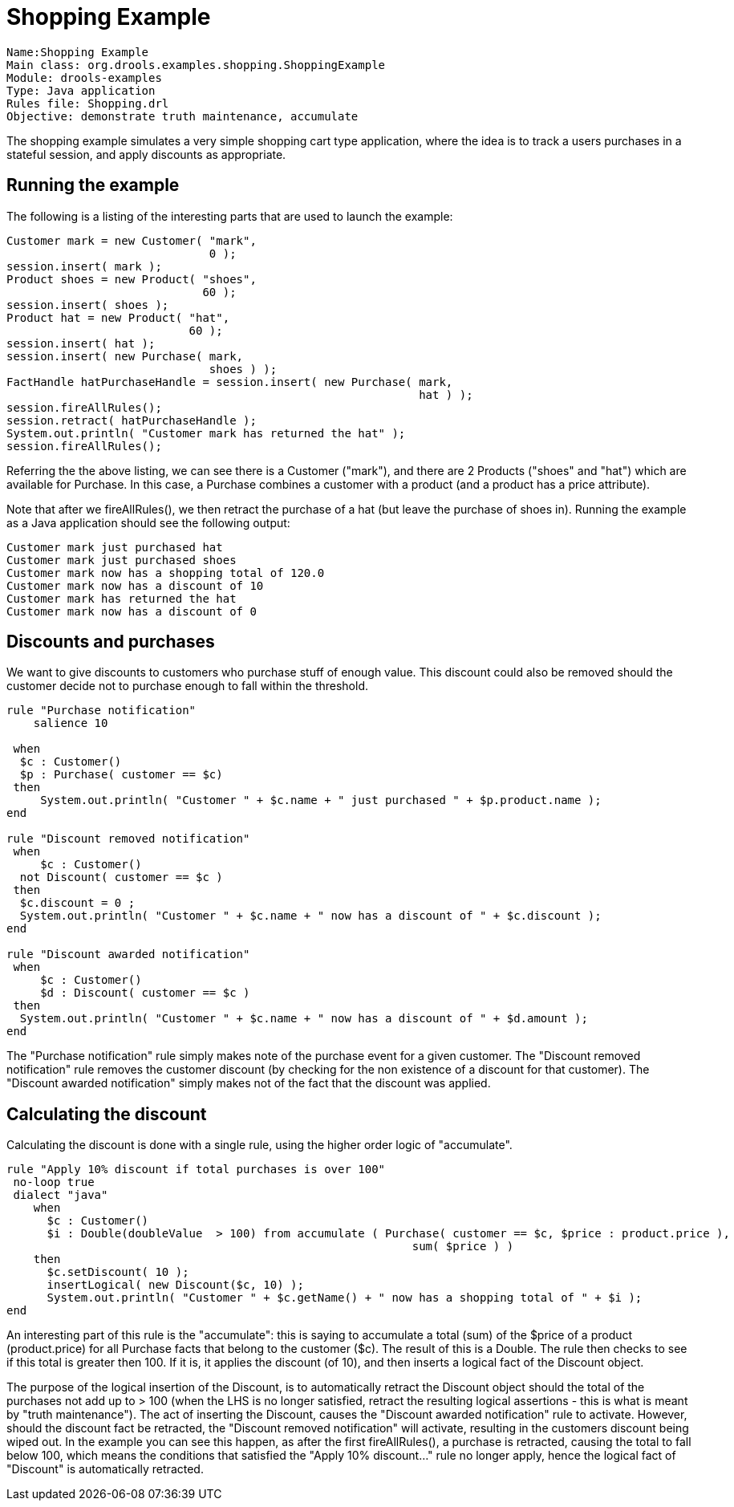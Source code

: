 = Shopping Example

[source]
----
Name:Shopping Example
Main class: org.drools.examples.shopping.ShoppingExample
Module: drools-examples
Type: Java application
Rules file: Shopping.drl
Objective: demonstrate truth maintenance, accumulate
----


The shopping example simulates a very simple shopping cart type application, where the idea is to track a users purchases in a stateful session, and apply discounts as appropriate.

== Running the example


The following is a listing of the interesting parts that are used to launch the example:

[source,java]
----
Customer mark = new Customer( "mark",
                              0 );
session.insert( mark );
Product shoes = new Product( "shoes",
                             60 );
session.insert( shoes );
Product hat = new Product( "hat",
                           60 );
session.insert( hat );
session.insert( new Purchase( mark,
                              shoes ) );
FactHandle hatPurchaseHandle = session.insert( new Purchase( mark,
                                                             hat ) );
session.fireAllRules();
session.retract( hatPurchaseHandle );
System.out.println( "Customer mark has returned the hat" );
session.fireAllRules();
----


Referring the the above listing, we can see there is a Customer ("mark"), and there are 2 Products ("shoes" and "hat") which are available for Purchase.
In this case, a Purchase combines a customer with a product (and a product has a price attribute).

Note that after we fireAllRules(), we then retract the purchase of a hat (but leave the purchase of shoes in). Running the example as a Java application should see the following output:

[source]
----
Customer mark just purchased hat
Customer mark just purchased shoes
Customer mark now has a shopping total of 120.0
Customer mark now has a discount of 10
Customer mark has returned the hat
Customer mark now has a discount of 0
----

== Discounts and purchases


We want to give discounts to customers who purchase stuff of enough value.
This discount could also be removed should the customer decide not to purchase enough to fall within the threshold.

[source]
----
rule "Purchase notification"
    salience 10

 when
  $c : Customer()
  $p : Purchase( customer == $c)
 then
     System.out.println( "Customer " + $c.name + " just purchased " + $p.product.name );
end 

rule "Discount removed notification"
 when
     $c : Customer()
  not Discount( customer == $c )
 then
  $c.discount = 0 ;
  System.out.println( "Customer " + $c.name + " now has a discount of " + $c.discount );
end

rule "Discount awarded notification"
 when
     $c : Customer()
     $d : Discount( customer == $c )
 then
  System.out.println( "Customer " + $c.name + " now has a discount of " + $d.amount );
end
----


The "Purchase notification" rule simply makes note of the purchase event for a given customer.
The "Discount removed notification" rule removes the customer discount (by checking for the non existence of a discount for that customer). The "Discount awarded notification" simply makes not of the fact that the discount was applied.

== Calculating the discount


Calculating the discount is done with a single rule, using the higher order logic of "accumulate".

[source]
----
rule "Apply 10% discount if total purchases is over 100"
 no-loop true
 dialect "java"
    when
      $c : Customer()
      $i : Double(doubleValue  > 100) from accumulate ( Purchase( customer == $c, $price : product.price ), 
                                                            sum( $price ) )
    then
      $c.setDiscount( 10 );
      insertLogical( new Discount($c, 10) );
      System.out.println( "Customer " + $c.getName() + " now has a shopping total of " + $i );
end
----


An interesting part of this rule is the "accumulate": this is saying to accumulate a total (sum) of the $price of a product (product.price) for all Purchase facts that belong to the customer ($c). The result of this is a Double.
The rule then checks to see if this total is greater then 100.
If it is, it applies the discount (of 10), and then inserts a logical fact of the Discount object.

The purpose of the logical insertion of the Discount, is to automatically retract the Discount object should the total of the purchases not add up to > 100 (when the LHS is no longer satisfied, retract the resulting logical assertions - this is what is meant by "truth maintenance"). The act of inserting the Discount, causes the "Discount awarded notification" rule to activate.
However, should the discount fact be retracted, the "Discount removed notification" will activate, resulting in the customers discount being wiped out.
In the example you can see this happen, as after the first fireAllRules(), a purchase is retracted, causing the total to fall below 100, which means the conditions that satisfied the "Apply 10% discount..." rule no longer apply, hence the logical fact of "Discount" is automatically retracted.
